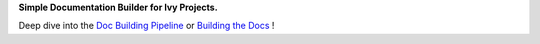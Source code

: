 .. raw:: html

   <div style="display: block;" align="center">
       <img class="only-dark" width="30%" src="https://raw.githubusercontent.com/ivy-llc/ivy-llc.github.io/main/src/assets/doc_builder_logo_dark.svg#gh-dark-mode-only"/>
   </div>

.. raw:: html

   <div style="display: block;" align="center">
       <img class="only-light" width="30%" src="https://raw.githubusercontent.com/ivy-llc/ivy-llc.github.io/main/src/assets/doc_builder_logo_light.svg#gh-light-mode-only"/>
   </div>

**Simple Documentation Builder for Ivy Projects.**

Deep dive into the `Doc Building Pipeline <https://ivy.dev/docs/overview/deep_dive/building_the_docs_pipeline.html>`_ or `Building the Docs <https://ivy.dev/docs/overview/contributing/building_the_docs.html>`_ !

